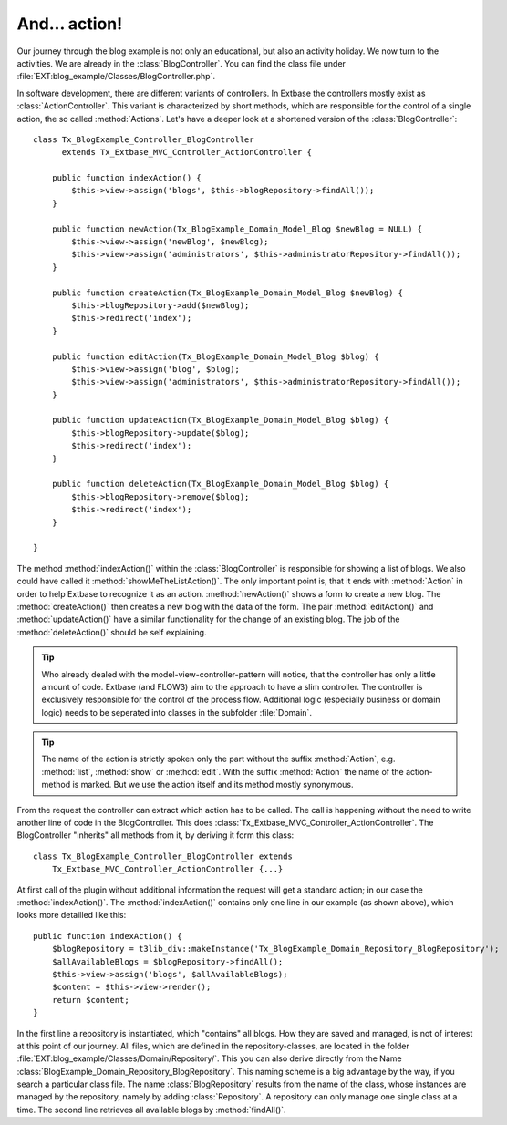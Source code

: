 And... action!
========================================

Our journey through the blog example is not only an educational, but
also an activity holiday. We now turn to the activities. We are already in
the :class:`BlogController`. You can find the class file under
:file:`EXT:blog_example/Classes/BlogController.php`.

In software development, there are different variants of controllers.
In Extbase the controllers mostly exist as
:class:`ActionController`. This variant is characterized by
short methods, which are responsible for the control of a single action, the
so called :method:`Actions`. Let's have a deeper look at a
shortened version of the :class:`BlogController`:

::

    class Tx_BlogExample_Controller_BlogController
          extends Tx_Extbase_MVC_Controller_ActionController {

        public function indexAction() {
            $this->view->assign('blogs', $this->blogRepository->findAll());
        }

        public function newAction(Tx_BlogExample_Domain_Model_Blog $newBlog = NULL) {
            $this->view->assign('newBlog', $newBlog);
            $this->view->assign('administrators', $this->administratorRepository->findAll());
        }

        public function createAction(Tx_BlogExample_Domain_Model_Blog $newBlog) {
            $this->blogRepository->add($newBlog);
            $this->redirect('index');
        }

        public function editAction(Tx_BlogExample_Domain_Model_Blog $blog) {
            $this->view->assign('blog', $blog);
            $this->view->assign('administrators', $this->administratorRepository->findAll());
        }

        public function updateAction(Tx_BlogExample_Domain_Model_Blog $blog) {
            $this->blogRepository->update($blog);
            $this->redirect('index');
        }

        public function deleteAction(Tx_BlogExample_Domain_Model_Blog $blog) {
            $this->blogRepository->remove($blog);
            $this->redirect('index');
        }

    }

The method :method:`indexAction()` within the
:class:`BlogController` is responsible for showing a list of
blogs. We also could have called it
:method:`showMeTheListAction()`. The only important point is,
that it ends with :method:`Action` in order to help Extbase
to recognize it as an action. :method:`newAction()` shows a
form to create a new blog. The :method:`createAction()` then
creates a new blog with the data of the form. The pair
:method:`editAction()` and
:method:`updateAction()` have a similar functionality for the
change of an existing blog. The job of the
:method:`deleteAction()` should be self explaining.

.. tip::

	Who already dealed with the model-view-controller-pattern will
	notice, that the controller has only a little amount of code. Extbase (and
	FLOW3) aim to the approach to have a slim controller. The controller is
	exclusively responsible for the control of the process flow. Additional
	logic (especially business or domain logic) needs to be seperated into
	classes in the subfolder :file:`Domain`.

.. tip::

	The name of the action is strictly spoken only the part without the
	suffix :method:`Action`, e.g.
	:method:`list`, :method:`show` or
	:method:`edit`. With the suffix
	:method:`Action` the name of the action-method is marked.
	But we use the action itself and its method mostly synonymous.

From the request the controller can extract which action has to be
called. The call is happening without the need to write another line of code
in the BlogController. This does
:class:`Tx_Extbase_MVC_Controller_ActionController`. The
BlogController "inherits" all methods from it, by deriving it form this
class:

::

    class Tx_BlogExample_Controller_BlogController extends
        Tx_Extbase_MVC_Controller_ActionController {...}

At first call of the plugin without additional information the request
will get a standard action; in our case the
:method:`indexAction()`. The
:method:`indexAction()` contains only one line in our example
(as shown above), which looks more detailled like this:

::

    public function indexAction() {
        $blogRepository = t3lib_div::makeInstance('Tx_BlogExample_Domain_Repository_BlogRepository');
        $allAvailableBlogs = $blogRepository->findAll();
        $this->view->assign('blogs', $allAvailableBlogs);
        $content = $this->view->render();
        return $content;
    }

In the first line a repository is instantiated, which "contains" all
blogs. How they are saved and managed, is not of interest at this point of
our journey. All files, which are defined in the repository-classes, are
located in the folder
:file:`EXT:blog_example/Classes/Domain/Repository/`. This you
can also derive directly from the Name
:class:`BlogExample_Domain_Repository_BlogRepository`. This
naming scheme is a big advantage by the way, if you search a particular
class file. The name :class:`BlogRepository` results from the
name of the class, whose instances are managed by the repository, namely by
adding :class:`Repository`. A repository can only manage one
single class at a time. The second line retrieves all available blogs by
:method:`findAll()`.

